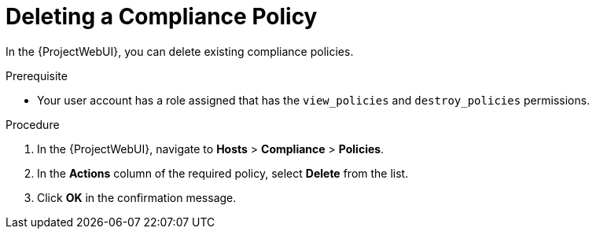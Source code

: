 [id="Deleting_a_Compliance_Policy_{context}"]
= Deleting a Compliance Policy

In the {ProjectWebUI}, you can delete existing compliance policies.

.Prerequisite
* Your user account has a role assigned that has the `view_policies` and `destroy_policies` permissions.

.Procedure
. In the {ProjectWebUI}, navigate to *Hosts* > *Compliance* > *Policies*.
. In the *Actions* column of the required policy, select *Delete* from the list.
. Click *OK* in the confirmation message.
